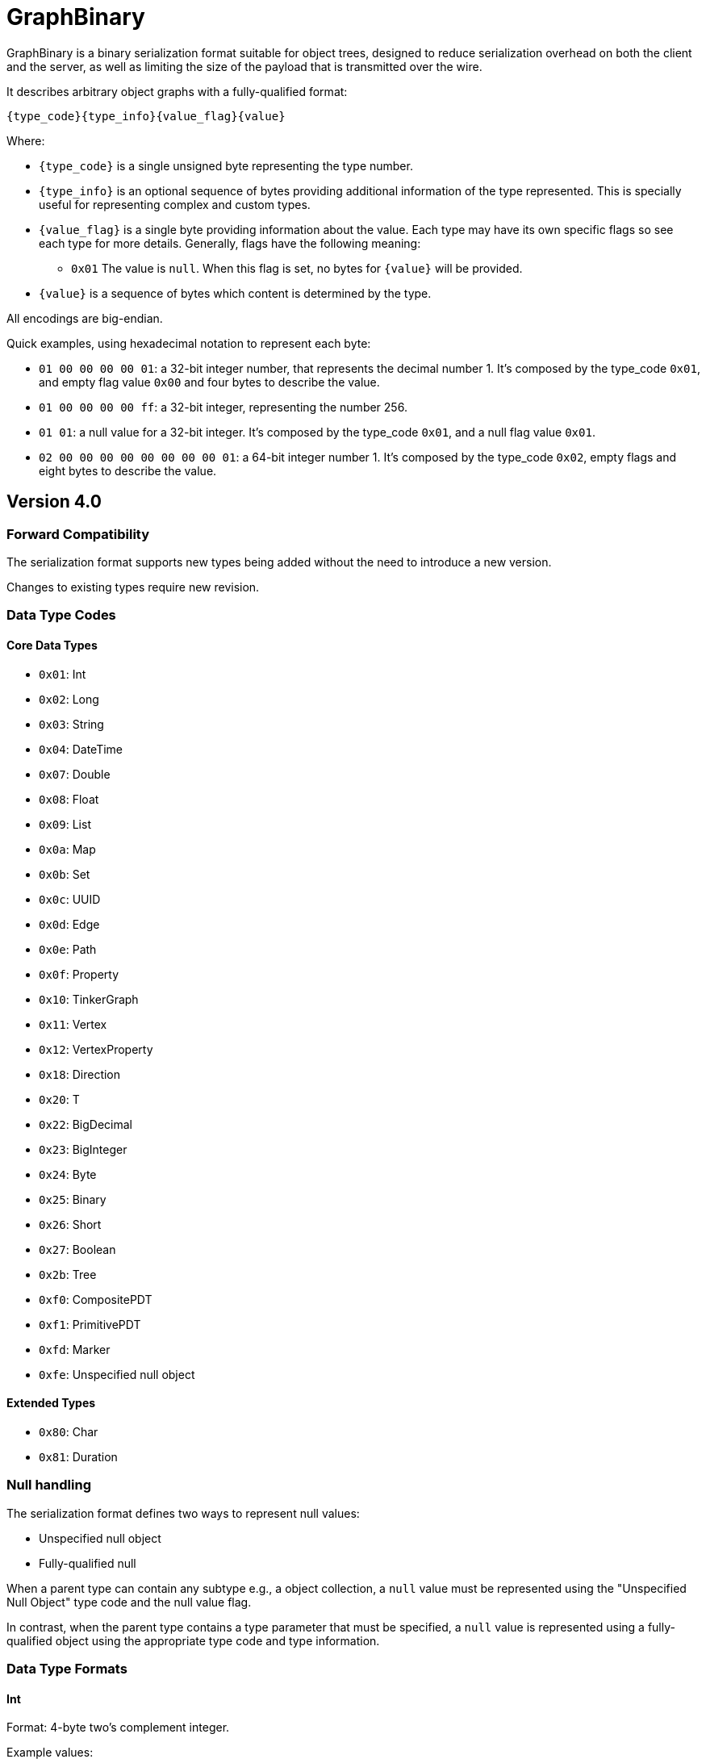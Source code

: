 ////
Licensed to the Apache Software Foundation (ASF) under one or more
contributor license agreements.  See the NOTICE file distributed with
this work for additional information regarding copyright ownership.
The ASF licenses this file to You under the Apache License, Version 2.0
(the "License"); you may not use this file except in compliance with
the License.  You may obtain a copy of the License at

  http://www.apache.org/licenses/LICENSE-2.0

Unless required by applicable law or agreed to in writing, software
distributed under the License is distributed on an "AS IS" BASIS,
WITHOUT WARRANTIES OR CONDITIONS OF ANY KIND, either express or implied.
See the License for the specific language governing permissions and
limitations under the License.

////

[[graphbinary]]
= GraphBinary

GraphBinary is a binary serialization format suitable for object trees, designed to reduce serialization
overhead on both the client and the server, as well as limiting the size of the payload that is transmitted over the
wire.

It describes arbitrary object graphs with a fully-qualified format:

[source]
----
{type_code}{type_info}{value_flag}{value}
----

Where:

* `{type_code}` is a single unsigned byte representing the type number.
* `{type_info}` is an optional sequence of bytes providing additional information of the type represented. This is
specially useful for representing complex and custom types.
* `{value_flag}` is a single byte providing information about the value. Each type may have its own specific flags so
see each type for more details. Generally, flags have the following meaning:
** `0x01` The value is `null`. When this flag is set, no bytes for `{value}` will be provided.
* `{value}` is a sequence of bytes which content is determined by the type.

All encodings are big-endian.

Quick examples, using hexadecimal notation to represent each byte:

- `01 00 00 00 00 01`: a 32-bit integer number, that represents the decimal number 1. It’s composed by the
type_code `0x01`, and empty flag value `0x00` and four bytes to describe the value.
- `01 00 00 00 00 ff`: a 32-bit integer, representing the number 256.
- `01 01`: a null value for a 32-bit integer. It’s composed by the type_code `0x01`, and a null flag value `0x01`.
- `02 00 00 00 00 00 00 00 00 01`: a 64-bit integer number 1. It’s composed by the type_code `0x02`, empty flags and
eight bytes to describe the value.

== Version 4.0

=== Forward Compatibility

The serialization format supports new types being added without the need to introduce a new version.

Changes to existing types require new revision.

=== Data Type Codes

==== Core Data Types

- `0x01`: Int
- `0x02`: Long
- `0x03`: String
- `0x04`: DateTime
- `0x07`: Double
- `0x08`: Float
- `0x09`: List
- `0x0a`: Map
- `0x0b`: Set
- `0x0c`: UUID
- `0x0d`: Edge
- `0x0e`: Path
- `0x0f`: Property
- `0x10`: TinkerGraph
- `0x11`: Vertex
- `0x12`: VertexProperty
- `0x18`: Direction
- `0x20`: T
- `0x22`: BigDecimal
- `0x23`: BigInteger
- `0x24`: Byte
- `0x25`: Binary
- `0x26`: Short
- `0x27`: Boolean
- `0x2b`: Tree
- `0xf0`: CompositePDT
- `0xf1`: PrimitivePDT
- `0xfd`: Marker
- `0xfe`: Unspecified null object

==== Extended Types

- `0x80`: Char
- `0x81`: Duration

=== Null handling

The serialization format defines two ways to represent null values:

- Unspecified null object
- Fully-qualified null

When a parent type can contain any subtype e.g., a object collection, a `null` value must be represented using the
"Unspecified Null Object" type code and the null value flag.

In contrast, when the parent type contains a type parameter that must be specified, a `null` value is represented using
a fully-qualified object using the appropriate type code and type information.

=== Data Type Formats

==== Int

Format: 4-byte two's complement integer.

Example values:

- `00 00 00 01`: 32-bit integer number 1.
- `00 00 01 01`: 32-bit integer number 256.
- `ff ff ff ff`: 32-bit integer number -1.
- `ff ff ff fe`: 32-bit integer number -2.

==== Long

Format: 8-byte two's complement integer.

Example values

- `00 00 00 00 00 00 00 01`: 64-bit integer number 1.
- `ff ff ff ff ff ff ff fe`: 64-bit integer number -2.

==== String

Format: `{length}{text_value}`

Where:

- `{length}` is an `Int` describing the byte length of the text. Length is a positive number or zero to represent
the empty string.
- `{text_value}` is a sequence of bytes representing the string value in UTF8 encoding.

Example values

- `00 00 00 03 61 62 63`: the string 'abc'.
- `00 00 00 04 61 62 63 64`: the string 'abcd'.
- `00 00 00 00`: the empty string ''.

==== DateTime

A date-time with an offset from UTC/Greenwich in the ISO-8601 calendar system, such as 2007-12-03T10:15:30+01:00.

Format: `{year}{month}{day}{time}{offset}`

Where:

- `{year}` is an `Int` from -999,999,999 to 999,999,999.
- `{month}` is a `Byte` to represent the month, from 1 (January) to 12 (December)
- `{day}` is a `Byte` from 1 to 31.
- `{time}` is a `Long` to represent nanoseconds since midnight, from 0 to 86399999999999
- `{offset}` is an `Int` to represent total zone offset in seconds, from -64800 (-18:00) to 64800 (+18:00).

==== Double

Format: 8 bytes representing IEEE 754 double-precision binary floating-point format.

Example values

- `3f f0 00 00 00 00 00 00`: Double 1
- `3f 70 00 00 00 00 00 00`: Double 0.00390625
- `3f b9 99 99 99 99 99 9a`: Double 0.1

==== Float

Format: 4 bytes representing IEEE 754 single-precision binary floating-point format.

Example values

- `3f 80 00 00`: Float 1
- `3e c0 00 00`: Float 0.375

==== List

An ordered collection of items. The format depends on the {value_flag}.

Format (value_flag=0x00): `{length}{item_0}...{item_n}`

Where:

- `{length}` is an `Int` describing the length of the collection.
- `{item_0}...{item_n}` are the items of the list. `{item_i}` is a fully qualified typed value composed of
`{type_code}{type_info}{value_flag}{value}`.

Format (value_flag=0x02): `{length}{item_0}{bulk_0}...{item_n}{bulk_n}`

Where:

- `{length}` is an `Int` describing the length of the collection.
- `{item_0}...{item_n}` are the items of the list. `{item_i}` is a fully qualified typed value composed of
`{type_code}{type_info}{value_flag}{value}`.
- `{bulk_0}...{bulk_n}` are `Int` that represent how many times that item should be repeated in the expanded list.

==== Set

A collection that contains no duplicate elements.

Format: Same as `List`.

==== Map

A dictionary of keys to values. A {value_flag} equal to 0x02 means that the map is ordered.

Format: `{length}{item_0}...{item_n}`

Where:

- `{length}` is an `Int` describing the length of the map.
- `{item_0}...{item_n}` are the items of the map. `{item_i}` is sequence of 2 fully qualified typed values one
representing the key and the following representing the value, each composed of
`{type_code}{type_info}{value_flag}{value}`.

==== UUID

A 128-bit universally unique identifier.

Format: 16 bytes representing the uuid.

Example

- `00 11 22 33 44 55 66 77 88 99 aa bb cc dd ee ff`: Uuid 00112233-4455-6677-8899-aabbccddeeff.

==== Edge

Format: `{id}{label}{inVId}{inVLabel}{outVId}{outVLabel}{parent}{properties}`

Where:

- `{id}` is a fully qualified typed value composed of `{type_code}{type_info}{value_flag}{value}`.
- `{label}` is a `List` {value}.
- `{inVId}` is a fully qualified typed value composed of `{type_code}{type_info}{value_flag}{value}`.
- `{inVLabel}` is a `List` {value}.
- `{outVId}` is a fully qualified typed value composed of `{type_code}{type_info}{value_flag}{value}`.
- `{outVLabel}` is a `List` {value}.
- `{parent}` is a fully qualified typed value composed of `{type_code}{type_info}{value_flag}{value}` which contains
the parent `Vertex`. Note that as TinkerPop currently send "references" only, this value will always be `null`.
- `{properties}` is a `List` of `Property` objects.

Example values:

[source,text]
----
01 00  00 00 00 0d                                            id is 13
00 00 00 01  03 00  00 00 00 08  64 65 76 65 6c 6f 70 73      label is a size 1 list with string 'develops'
01 00  00 00 00 0a                                            inVId is 10
00 00 00 01  03 00  00 00 00 08  73 6f 66 74 77 61 72 65      inVLabel is a size 1 list with string 'software'
01 00  00 00 00 01                                            outVId is 1
00 00 00 01  03 00  00 00 00 06  70 65 72 73 6f 6e            outVLabel is a size 1 list with string 'person'
fe 01                                                         parent is always null
09 00  00 00 00 01                                            properties is a size 1 list
0f 00 00 00 00 05  73 69 6e 63 65  01 00  00 00 07 d9  fe 01  property with key 'since' and value 2009 and null parent
----

==== Path

Format: `{labels}{objects}`

Where:

- `{labels}` is a fully qualified `List` in which each item is a fully qualified `Set` of `String`.
- `{objects}` is a fully qualified `List` of fully qualified typed values.

==== Property

Format: `{key}{value}{parent}`

Where:

- `{key}` is a `String` value.
- `{value}`  is a fully qualified typed value composed of `{type_code}{type_info}{value_flag}{value}`.
- `{parent}` is a fully qualified typed value composed of `{type_code}{type_info}{value_flag}{value}` which is either
an `Edge` or `VertexProperty`. Note that as TinkerPop currently sends "references" only this value will always be
`null`.

==== Graph

A collection of vertices and edges. Note that while similar the vertex/edge formats here hold some differences as
compared to the `Vertex` and `Edge` formats used for standard serialization/deserialiation of a single graph element.

Format: `{vlength}{vertex_0}...{vertex_n}{elength}{edge_0}...{edge_n}`

Where:

- `{vlength}` is an `Int` describing the number of vertices.
- `{vertex_0}...{vertex_n}` are vertices as described below.
- `{elength}` is an `Int` describing the number of edges.
- `{edge_0}...{edge_n}` are edges as described below.

Vertex Format: `{id}{label}{plength}{property_0}...{property_n}`

- `{id}` is a fully qualified typed value composed of `{type_code}{type_info}{value_flag}{value}`.
- `{label}` is a `String` value.
- `{plength}` is an `Int` describing the number of properties on the vertex.
- `{property_0}...{property_n}` are the vertex properties consisting of `{id}{label}{value}{parent}{properties}` as
defined in `VertexProperty` where the `{parent}` is always `null` and `{properties}` is a `List` of `Property` objects.

Edge Format: `{id}{label}{inVId}{inVLabel}{outVId}{outVLabel}{parent}{properties}`

Where:

- `{id}` is a fully qualified typed value composed of `{type_code}{type_info}{value_flag}{value}`.
- `{label}` is a `String` value.
- `{inVId}` is a fully qualified typed value composed of `{type_code}{type_info}{value_flag}{value}`.
- `{inVLabel}` is always `null`.
- `{outVId}` is a fully qualified typed value composed of `{type_code}{type_info}{value_flag}{value}`.
- `{outVLabel}` is always `null`.
- `{parent}` is always `null`.
- `{properties}` is a `List` of `Property` objects.

==== Vertex

Format: `{id}{label}{properties}`

Where:

- `{id}` is a fully qualified typed value composed of `{type_code}{type_info}{value_flag}{value}`.
- `{label}` is a `List` {value}.
- `{properties}` is a `List` of `VertexProperty` values.

Example values:

[source,text]
----
01 00  00 00 00 01                                        id is int 1
00 00 00 01  03 00  00 00 00 06  70 65 72 73 6f 6e        label is size 1 list with string 'person'
09 00  00 00 00 01  12 00  02 00  00 00 00 00 00 00 00 09 properties is a size 1 list with VertexProperty id 9
00 00 00 01  03 00  00 00 00 08  6c 6f 63 61 74 69 6f 6e  VertexProperty label is string 'location'
03 00  00 00 00 08  73 61 6e 74 61 20 66 65               VertexProperty value is string 'santa fe'
fe 01                                                     VertexProperty parent is always null
09 00  00 00 00 01                                        VertexProperty has a size 1 list
0f 00  00 00 00 09 73 74 61 72 74 54 69 6d 65             metaproperty with string key 'startTime'
01 00  00 00 07 d5  fe 01                                 VertexProperty metaproperty value is 2005 with null parent
----

==== VertexProperty

Format: `{id}{label}{value}{parent}{properties}`

Where:

- `{id}` is a fully qualified typed value composed of `{type_code}{type_info}{value_flag}{value}`.
- `{label}` is a `List` {value}.
- `{value}` is a fully qualified typed value composed of `{type_code}{type_info}{value_flag}{value}`.
- `{parent}` is a fully qualified typed value composed of `{type_code}{type_info}{value_flag}{value}` which contains
the parent `Vertex`. Note that as TinkerPop currently send "references" only, this value will always be `null`.
- `{properties}` is a `List` of `Property` objects.

Example values:

[source,text]
----
02 00  00 00 00 00 00 00 00 00                id is Long 0
00 00 00 01  03 00  00 00 00 04  6e 61 6d 65  label is size 1 list with string 'name'
03 00  00 00 00 05  6d 61 72 6b 6f            value is string 'marko'
fe 01                                         parent is always null
09 00  00 00 00 00                            metaproperties is empty list
----

==== Direction

Format: a fully qualified single `String` representing the enum value.

Example values:

- `00 00 00 03 4F 55 54`: OUT
- `00 00 00 02 49 4E`: IN

==== T

Format: a fully qualified single `String` representing the enum value.

Example values:

- `00 00 00 05 6C 61 62 65 6C`: label
- `00 00 00 02 69 64`: id

==== BigDecimal

Represents an arbitrary-precision signed decimal number, consisting of an arbitrary precision integer unscaled value
and a 32-bit integer scale.

Format: `{scale}{unscaled_value}`

Where:

- `{scale}` is an `Int`.
- `{unscaled_value}` is a `BigInteger`.

==== BigInteger

A variable-length two's complement encoding of a signed integer.

Format: `{length}{value}`

Where:

- `{length}` is an `Int` describing the size of `{value}` in bytes.
- `{value}` is the two's complement of the `BigInteger`.

Example values of the two's complement `{value}`:

- `00`: Integer 0.
- `01`: Integer 1.
- `127`: Integer 7f.
- `00 80`: Integer 128.
- `ff`: Integer -1.
- `80`: Integer -128.
- `ff 7f`: Integer -129.

==== Byte

Format: 1-byte two's complement integer.

Example values:

- `01`: 8-bit integer number 1.
- `ff`: 8-bit integer number -1.

==== Binary

Format: `{length}{value}`

Where:

- `{length}` is an `Int` representing the amount of bytes contained in the value.
- `{value}` sequence of bytes.

==== Short

Format: 2-byte two's complement integer.

Example values:

- `00 01`: 16-bit integer number 1.
- `01 02`: 16-bit integer number 258.

==== Boolean

Format: A single byte containing the value `0x01` when it's `true` and `0` otherwise.

==== Tree

Format: `{length}{item_0}...{item_n}`

Where:

- `{length}` is an `Int` describing the amount of items.
- `{item_0}...{item_n}` are the items of the `Tree`. `{item_i}` is composed of a `{key}` which is a fully-qualified typed value
followed by a `{Tree}`.

==== Marker

A 1-byte marker used to separate the end of the data and the beginning of the status of a `ResponseMessage`. This is
mainly used by language variants during deserialization.

Format: 1-byte integer with a value of `00`.

==== CompositePDT

A composite custom type, represented as a type and a map of values.

Format: `{type}{fields}`

Where:

- `{type}` is a `String` containing the implementation specific text identifier of the custom type.
- `{fields}` is a `Map` representing the fields of the composite type.

Example values:

[source,text]
----
03 00 00 00 00 05 50 6F 69 6E 74: the string "Point"
0A 00 00 00 00 02: length 2 map header
03 00 00 00 00 01 78 01 00 00 00 00 01: {x:1}
03 00 00 00 00 01 79 01 00 00 00 00 02: {y:2}
----

==== PrimitivePDT

A primitive custom type, represented as a type and the stringified value.

Format: `{type}{value}`

Where:

- `{type}` is a `String` containing the implementation specific text identifier of the custom type.
- `{value}` is a `String` representing the string version of the value.

Example values:

[source,text]
----
03 00 00 00 00 05 55 69 6E 74 38: the string "Uint8"
03 00 00 00 00 02 31 30: the string "10"
----

==== Unspecified Null Object

A `null` value for an unspecified Object value.

It's represented using the null `{value_flag}` set and no sequence of bytes (which is `FE 01`).

==== Char

Format: one to four bytes representing a single UTF8 char, according to the Unicode standard.

For characters `0x00`-`0x7F`, UTF-8 encodes the character as a single byte.

For characters `0x80`-`0x07FF`, UTF-8 uses 2 bytes: the first byte is binary `110` followed by the 5 high bits of the
character, while the second byte is binary 10 followed by the 6 low bits of the character.

The 3 and 4-byte encodings are similar to the 2-byte encoding, except that the first byte of the 3-byte encoding starts
with `1110` and the first byte of the 4-byte encoding starts with `11110`.

Example values (hex bytes)

- `97`: Character 'a'.
- `c2 a2`: Character '¢'.
- `e2 82 ac`: Character '€'

==== Duration

A time-based amount of time.

Format: `{seconds}{nanos}`

Where:

- `{seconds}` is a `Long`.
- `{nanos}` is an `Int`.

=== Request and Response Messages

Request and response messages are special container types used to represent messages from client to the server and the
other way around. These messages are independent from the transport layer.

==== Request Message

Represents a message from the client to the server.

Format: `{version}{fields}{gremlin}`

Where:

- `{version}` is a `Byte` representing the specification version, with the most significant bit set to one. For this
version of the format, the value expected is `0x84` (`10000004`).
- `{fields}` is a `Map`.
- `{gremlin}` is a `String`.

The total length is not part of the message as the transport layer will provide it. For example: in HTTP, there is the
`Content-Length` header which defines the payload size.

==== Response Message

Format: `{version}{bulked}{result_data}{marker}{status_code}{status_message}{exception}`

Where:

- `{version}` is a `Byte` representing the protocol version, with the most significant bit set to one. For this version
of the protocol, the value expected is `0x84` (`10000004`).
- `{bulked}` is a `Byte` representing whether `{result_data}` is bulked. `00` is false and `01` is true.
- `{result_data}` is a sequence of fully qualified typed value composed of `{type_code}{type_info}{value_flag}{value}`.
If `{bulked}` is `01` then each value is followed by an 8-byte integer denoting the bulk of the preceding value.
- `{marker}` is a `Marker`.
- `{status_code}` is an `Int`.
- `{status_message}` is a nullable `String`.
- `{exception}` is a nullable `String`.

The total length is not part of the message as the transport layer will provide it.
